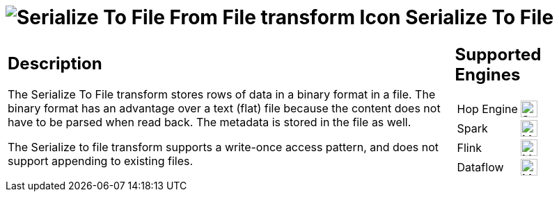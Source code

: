 ////
Licensed to the Apache Software Foundation (ASF) under one
or more contributor license agreements.  See the NOTICE file
distributed with this work for additional information
regarding copyright ownership.  The ASF licenses this file
to you under the Apache License, Version 2.0 (the
"License"); you may not use this file except in compliance
with the License.  You may obtain a copy of the License at
  http://www.apache.org/licenses/LICENSE-2.0
Unless required by applicable law or agreed to in writing,
software distributed under the License is distributed on an
"AS IS" BASIS, WITHOUT WARRANTIES OR CONDITIONS OF ANY
KIND, either express or implied.  See the License for the
specific language governing permissions and limitations
under the License.
////
:documentationPath: /pipeline/transforms/
:language: en_US
:description: The Serialize To File transform stores rows of data in a binary format in a file.

= image:transforms/icons/cubeoutput.svg[Serialize To File From File transform Icon, role="image-doc-icon"] Serialize To File

[%noheader,cols="3a,1a", role="table-no-borders" ]
|===
|
== Description

The Serialize To File transform stores rows of data in a binary format in a file.
The binary format has an advantage over a text (flat) file because the content does not have to be parsed when read back.
The metadata is stored in the file as well.

The Serialize to file transform supports a write-once access pattern, and does not support appending to existing files.

|
== Supported Engines
[%noheader,cols="2,1a",frame=none, role="table-supported-engines"]
!===
!Hop Engine! image:check_mark.svg[Supported, 24]
!Spark! image:question_mark.svg[Maybe Supported, 24]
!Flink! image:question_mark.svg[Maybe Supported, 24]
!Dataflow! image:question_mark.svg[Maybe Supported, 24]
!===
|===
